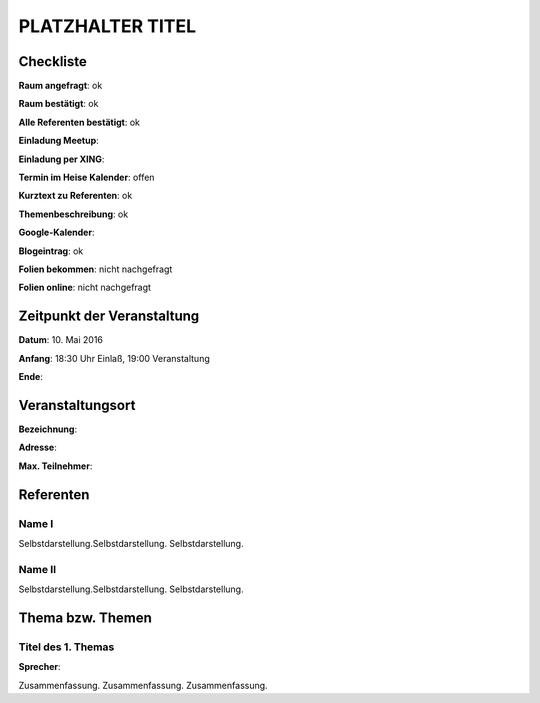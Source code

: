 PLATZHALTER TITEL
=================

Checkliste
----------

**Raum angefragt**: ok

**Raum bestätigt**: ok

**Alle Referenten bestätigt**: ok

**Einladung Meetup**: 

**Einladung per XING**:

**Termin im Heise Kalender**: offen

**Kurztext zu Referenten**: ok

**Themenbeschreibung**: ok

**Google-Kalender**:

**Blogeintrag**: ok

**Folien bekommen**: nicht nachgefragt

**Folien online**: nicht nachgefragt

Zeitpunkt der Veranstaltung
---------------------------

**Datum**: 10. Mai 2016

**Anfang**: 18:30 Uhr Einlaß, 19:00 Veranstaltung

**Ende**:

Veranstaltungsort
-----------------

**Bezeichnung**:

**Adresse**:

**Max. Teilnehmer**:

Referenten
----------

Name I
~~~~~~
Selbstdarstellung.Selbstdarstellung. Selbstdarstellung.

Name II
~~~~~~~
Selbstdarstellung.Selbstdarstellung. Selbstdarstellung.

Thema bzw. Themen
-----------------

Titel des 1. Themas
~~~~~~~~~~~~~~~~~~~
**Sprecher**:

Zusammenfassung. Zusammenfassung. Zusammenfassung.

